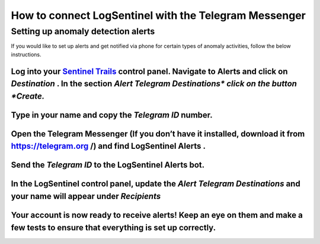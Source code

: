 How to connect LogSentinel with the Telegram Messenger
======================================================
Setting up anomaly detection alerts
***********************************
If you would like to set up alerts and get notified via phone for certain types of anomaly activities, follow the below instructions.

Log into your `Sentinel Trails <https://app.logsentinel.com/login>`_ control panel. Navigate to Alerts and click on *Destination* . In the section *Alert Telegram Destinations\*  click on the button *Create.* 
+++++++++++++++++++++++++++++++++++++++++++++++++++++++++++++++++++++++++++++++++++++++++++++++++++++++++++++++++++++++++++++++++++++++++++++++++++++++++++++++++++++++++++++++++++++++++++++++++++++++++++++++++
.. image:: https://d381qa7mgybj77.cloudfront.net/wp-content/uploads/2018/08/telegram_Create.png
   :alt: 
   :height: 452
   :width: 1429
Type in your name and copy the *Telegram ID*  number.
+++++++++++++++++++++++++++++++++++++++++++++++++++++
.. image:: https://d381qa7mgybj77.cloudfront.net/wp-content/uploads/2018/08/Telegram_ID-numbe.png
   :alt: 
   :height: 558
   :width: 1691
Open the Telegram Messenger (If you don’t have it installed, download it from `https://telegram.org <https://telegram.org>`_ /) and find **LogSentinel Alerts** .
+++++++++++++++++++++++++++++++++++++++++++++++++++++++++++++++++++++++++++++++++++++++++++++++++++++++++++++++++++++++++++++++++++++++++++++++++++++++++++++++++
.. image:: https://d381qa7mgybj77.cloudfront.net/wp-content/uploads/2018/08/Telegram-alerta.png
   :alt: 
   :height: 353
   :width: 1388
Send the *Telegram ID*  to the LogSentinel Alerts bot.
++++++++++++++++++++++++++++++++++++++++++++++++++++++
.. image:: https://d381qa7mgybj77.cloudfront.net/wp-content/uploads/2018/08/Telegram_id2.png
   :alt: 
   :height: 359
   :width: 1386
In the LogSentinel control panel, update the *Alert Telegram Destinations*  and your name will appear under *Recipients* 
+++++++++++++++++++++++++++++++++++++++++++++++++++++++++++++++++++++++++++++++++++++++++++++++++++++++++++++++++++++++++
.. image:: https://d381qa7mgybj77.cloudfront.net/wp-content/uploads/2018/08/Telegram_update.png
   :alt: 
   :height: 543
   :width: 1534
Your account is now ready to receive alerts! Keep an eye on them and make a few tests to ensure that everything is set up correctly.
++++++++++++++++++++++++++++++++++++++++++++++++++++++++++++++++++++++++++++++++++++++++++++++++++++++++++++++++++++++++++++++++++++
.. image:: https://d381qa7mgybj77.cloudfront.net/wp-content/uploads/2018/08/Telegram_recipients.png
   :alt: 
   :height: 556
   :width: 1537
\
